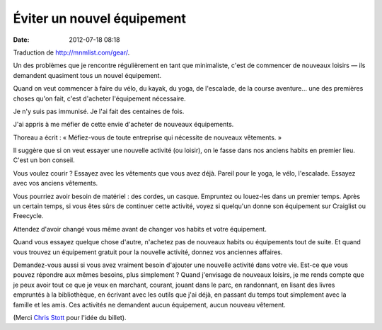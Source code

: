 Éviter un nouvel équipement
###########################
:date: 2012-07-18 08:18

Traduction de http://mnmlist.com/gear/.

Un des problèmes que je rencontre régulièrement en tant que minimaliste, c'est
de commencer de nouveaux loisirs — ils demandent quasiment tous un nouvel
équipement.

Quand on veut commencer à faire du vélo, du kayak, du yoga, de l'escalade, de
la course aventure… une des premières choses qu'on fait, c'est d'acheter
l'équipement nécessaire.

Je n'y suis pas immunisé. Je l'ai fait des centaines de fois.

J'ai appris à me méfier de cette envie d'acheter de nouveaux équipements.

Thoreau a écrit : « Méfiez-vous de toute entreprise qui nécessite de nouveaux
vêtements. »

Il suggère que si on veut essayer une nouvelle activité (ou loisir), on le
fasse dans nos anciens habits en premier lieu. C'est un bon conseil.

Vous voulez courir ? Essayez avec les vêtements que vous avez déjà. Pareil pour
le yoga, le vélo, l'escalade. Essayez avec vos anciens vêtements.

Vous pourriez avoir besoin de matériel : des cordes, un casque. Empruntez ou
louez-les dans un premier temps. Après un certain temps, si vous êtes sûrs de
continuer cette activité, voyez si quelqu'un donne son équipement sur Craiglist
ou Freecycle.

Attendez d'avoir changé vous même avant de changer vos habits et votre
équipement.

Quand vous essayez quelque chose d'autre, n'achetez pas de nouveaux habits ou
équipements tout de suite. Et quand vous trouvez un équipement gratuit pour la
nouvelle activité, donnez vos anciennes affaires.

Demandez-vous aussi si vous avez vraiment besoin d'ajouter une nouvelle
activité dans votre vie. Est-ce que vous pouvez répondre aux mêmes besoins,
plus simplement ? Quand j'envisage de nouveaux loisirs, je me rends compte que
je peux avoir tout ce que je veux en marchant, courant, jouant dans le parc, en
randonnant, en lisant des livres empruntés à la bibliothèque, en écrivant avec
les outils que j'ai déjà, en passant du temps tout simplement avec la famille
et les amis. Ces activités ne demandent aucun équipement, aucun nouveau
vêtement.

(Merci `Chris Stott <https://plus.google.com/114499032537341401608/posts>`_
pour l'idée du billet).
